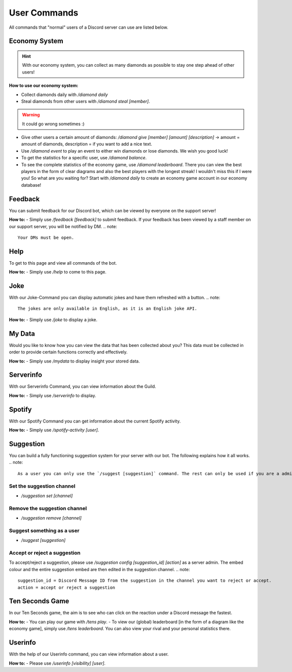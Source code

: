 User Commands
=================

All commands that "normal" users of a Discord server can use are listed below.

Economy System
---------------

.. hint::
    With our economy system, you can collect as many diamonds as possible to stay one step ahead of other users!

**How to use our economy system:**

- Collect diamonds daily with `/diamond daily`
- Steal diamonds from other users with `/diamond steal [member]`.

.. warning::
    It could go wrong sometimes :)

- Give other users a certain amount of diamonds: `/diamond give [member] [amount] [description]` -> amount = amount of diamonds, description = if you want to add a nice text.
- Use `/diamond event` to play an event to either win diamonds or lose diamonds. We wish you good luck!
- To get the statistics for a specific user, use `/diamond balance`.
- To see the complete statistics of the economy game, use `/diamond leaderboard`. There you can view the best players in the form of clear diagrams and also the best players with the longest streak! I wouldn't miss this if I were you! So what are you waiting for? Start with `/diamond daily` to create an economy game account in our economy database!

Feedback
------------

You can submit feedback for our Discord bot, which can be viewed by everyone on the support server!

**How to:**
- Simply use `/feedback [feedback]` to submit feedback. If your feedback has been viewed by a staff member on our support server, you will be notified by DM.
.. note::
    Your DMs must be open.

Help
------------

To get to this page and view all commands of the bot.

**How to:**
- Simply use `/help` to come to this page.

Joke
------------

With our Joke-Command you can display automatic jokes and have them refreshed with a button.
.. note::
    The jokes are only available in English, as it is an English joke API.

**How to:**
- Simply use `/joke` to display a joke.

My Data
------------

Would you like to know how you can view the data that has been collected about you? This data must be collected in order to provide certain functions correctly and effectively.

**How to:**
- Simply use `/mydata` to display insight your stored data.

Serverinfo
------------

With our Serverinfo Command, you can view information about the Guild.

**How to:**
- Simply use `/serverinfo` to display.

Spotify
------------

With our Spotify Command you can get information about the current Spotify activity.

**How to:**
- Simply use `/spotify-activity [user]`.

Suggestion
-------

You can build a fully functioning suggestion system for your server with our bot. The following explains how it all works.
.. note::
    As a user you can only use the `/suggest [suggestion]` command. The rest can only be used if you are a administrator of the server.

Set the suggestion channel
~~~~~~~~~~
- `/suggestion set [channel]`

Remove the suggestion channel
~~~~~~~~~~
- `/suggestion remove [channel]`

Suggest something as a user
~~~~~~~~~~
- `/suggest [suggestion]`

Accept or reject a suggestion
~~~~~~~~~~
To accept/reject a suggestion, please use `/suggestion config [suggestion_id] [action]` as a server admin. The embed colour and the entire suggestion embed are then edited in the suggestion channel.
.. note::
    suggestion_id = Discord Message ID from the suggestion in the channel you want to reject or accept.
    action = accept or reject a suggestion

Ten Seconds Game
-------

In our Ten Seconds game, the aim is to see who can click on the reaction under a Discord message the fastest.

**How to:**
- You can play our game with `/tens play`.
- To view our (global) leaderboard [in the form of a diagram like the economy game], simply use `/tens leaderboard`. You can also view your rival and your personal statistics there.

Userinfo
-------

With the help of our Userinfo command, you can view information about a user.

**How to:**
- Please use `/userinfo [visibility] [user]`.
